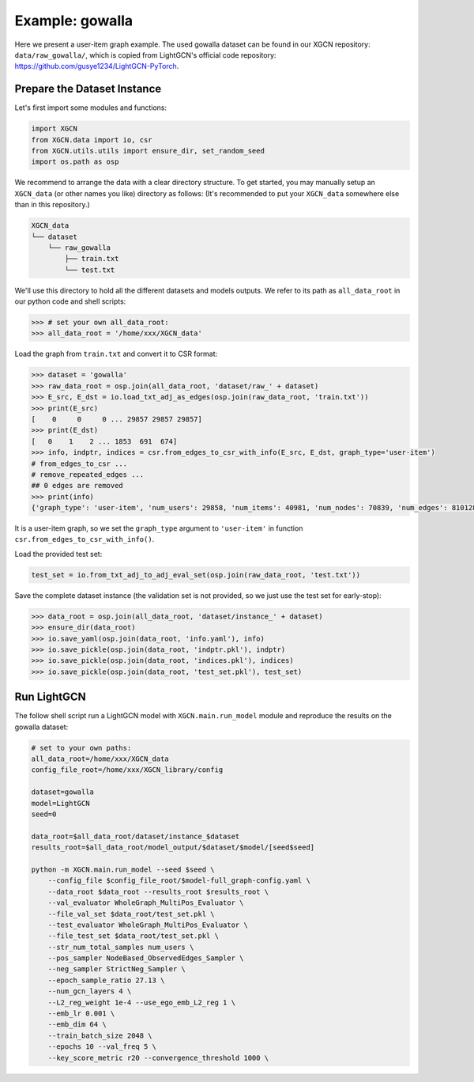 Example: gowalla
======================

Here we present a user-item graph example. The used gowalla dataset can be found 
in our XGCN repository: ``data/raw_gowalla/``, which is copied from LightGCN's official code repository: 
https://github.com/gusye1234/LightGCN-PyTorch.


Prepare the Dataset Instance
-------------------------------

Let's first import some modules and functions:

.. code:: python

    import XGCN
    from XGCN.data import io, csr
    from XGCN.utils.utils import ensure_dir, set_random_seed
    import os.path as osp

We recommend to arrange the data with a clear directory structure. 
To get started, you may manually setup an ``XGCN_data`` (or other names you like) directory as follows: 
(It's recommended to put your ``XGCN_data`` somewhere else than in this repository.)

.. code:: 

    XGCN_data
    └── dataset
        └── raw_gowalla
            ├── train.txt
            └── test.txt

We'll use this directory to hold all the different datasets 
and models outputs. 
We refer to its path as ``all_data_root`` in our python code and shell scripts: 

.. code:: python

    >>> # set your own all_data_root:
    >>> all_data_root = '/home/xxx/XGCN_data'

Load the graph from ``train.txt`` and convert it to CSR format:

.. code:: python

    >>> dataset = 'gowalla'
    >>> raw_data_root = osp.join(all_data_root, 'dataset/raw_' + dataset)
    >>> E_src, E_dst = io.load_txt_adj_as_edges(osp.join(raw_data_root, 'train.txt'))
    >>> print(E_src)
    [    0     0     0 ... 29857 29857 29857]
    >>> print(E_dst)
    [   0    1    2 ... 1853  691  674]
    >>> info, indptr, indices = csr.from_edges_to_csr_with_info(E_src, E_dst, graph_type='user-item')
    # from_edges_to_csr ...
    # remove_repeated_edges ...
    ## 0 edges are removed
    >>> print(info)
    {'graph_type': 'user-item', 'num_users': 29858, 'num_items': 40981, 'num_nodes': 70839, 'num_edges': 810128}

It is a user-item graph, so we set the ``graph_type`` argument 
to ``'user-item'`` in function ``csr.from_edges_to_csr_with_info()``.

Load the provided test set:

.. code:: python

    test_set = io.from_txt_adj_to_adj_eval_set(osp.join(raw_data_root, 'test.txt'))

Save the complete dataset instance (the validation set is not provided, so we just use the test set for early-stop): 

.. code:: python

    >>> data_root = osp.join(all_data_root, 'dataset/instance_' + dataset)
    >>> ensure_dir(data_root)
    >>> io.save_yaml(osp.join(data_root, 'info.yaml'), info)
    >>> io.save_pickle(osp.join(data_root, 'indptr.pkl'), indptr)
    >>> io.save_pickle(osp.join(data_root, 'indices.pkl'), indices)
    >>> io.save_pickle(osp.join(data_root, 'test_set.pkl'), test_set)


Run LightGCN
-----------------

The follow shell script run a LightGCN model with ``XGCN.main.run_model`` module and 
reproduce the results on the gowalla dataset: 

.. code:: shell

    # set to your own paths: 
    all_data_root=/home/xxx/XGCN_data
    config_file_root=/home/xxx/XGCN_library/config

    dataset=gowalla
    model=LightGCN
    seed=0

    data_root=$all_data_root/dataset/instance_$dataset
    results_root=$all_data_root/model_output/$dataset/$model/[seed$seed]

    python -m XGCN.main.run_model --seed $seed \
        --config_file $config_file_root/$model-full_graph-config.yaml \
        --data_root $data_root --results_root $results_root \
        --val_evaluator WholeGraph_MultiPos_Evaluator \
        --file_val_set $data_root/test_set.pkl \
        --test_evaluator WholeGraph_MultiPos_Evaluator \
        --file_test_set $data_root/test_set.pkl \
        --str_num_total_samples num_users \
        --pos_sampler NodeBased_ObservedEdges_Sampler \
        --neg_sampler StrictNeg_Sampler \
        --epoch_sample_ratio 27.13 \
        --num_gcn_layers 4 \
        --L2_reg_weight 1e-4 --use_ego_emb_L2_reg 1 \
        --emb_lr 0.001 \
        --emb_dim 64 \
        --train_batch_size 2048 \
        --epochs 10 --val_freq 5 \
        --key_score_metric r20 --convergence_threshold 1000 \

